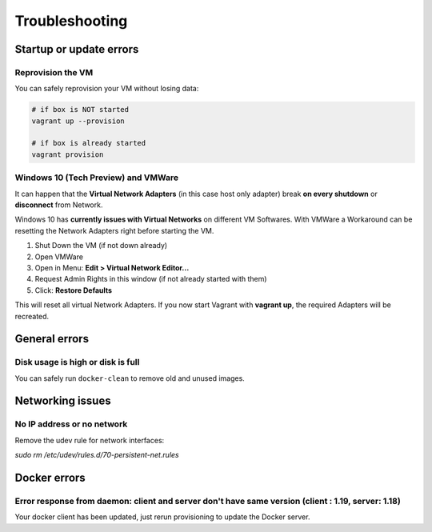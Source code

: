 ===============
Troubleshooting
===============

Startup or update errors
------------------------

Reprovision the VM
~~~~~~~~~~~~~~~~~~

You can safely reprovision your VM without losing data:

.. code-block:: bash

   # if box is NOT started
   vagrant up --provision

   # if box is already started
   vagrant provision


Windows 10 (Tech Preview) and VMWare
~~~~~~~~~~~~~~~~~~~~~~~~~~~~~~~~~~~~~

It can happen that the **Virtual Network Adapters** (in this case host only adapter)
break **on every shutdown** or **disconnect** from Network.

Windows 10 has **currently issues with Virtual Networks** on different VM Softwares.
With VMWare a Workaround can be resetting the Network Adapters right before
starting the VM.

1. Shut Down the VM (if not down already)
2. Open VMWare
3. Open in Menu: **Edit > Virtual Network Editor...**
4. Request Admin Rights in this window (if not already started with them)
5. Click: **Restore Defaults**

This will reset all virtual Network Adapters.
If you now start Vagrant with **vagrant up**, the required Adapters will be
recreated.


General errors
--------------

Disk usage is high or disk is full
~~~~~~~~~~~~~~~~~~~~~~~~~~~~~~~~~~

You can safely run ``docker-clean`` to remove old and unused images.

Networking issues
-----------------

No IP address or no network
~~~~~~~~~~~~~~~~~~~~~~~~~~~

Remove the udev rule for network interfaces:

`sudo rm /etc/udev/rules.d/70-persistent-net.rules`

Docker errors
-------------

Error response from daemon: client and server don't have same version (client : 1.19, server: 1.18)
~~~~~~~~~~~~~~~~~~~~~~~~~~~~~~~~~~~~~~~~~~~~~~~~~~~~~~~~~~~~~~~~~~~~~~~~~~~~~~~~~~~~~~~~~~~~~~~~~~~

Your docker client has been updated, just rerun provisioning to update the Docker server.

